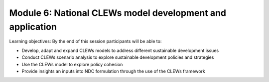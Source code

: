 ==========================================================
Module 6: National CLEWs model development and application
==========================================================

Learning objectives:
By the end of this session participants will be able to:

•	Develop, adapt and expand CLEWs models to address different sustainable development issues
•	Conduct CLEWs scenario analysis to explore sustainable development policies and strategies
•	Use the CLEWs model to explore policy cohesion 
•	Provide insights an inputs into NDC formulation through the use of the CLEWs framework
